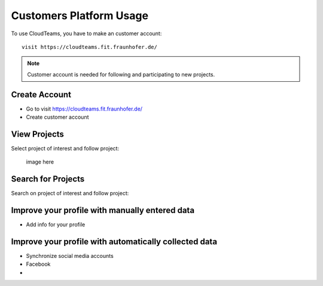 ========
Customers Platform Usage
========

To use CloudTeams, you have to make an customer account::

	visit https://cloudteams.fit.fraunhofer.de/

.. note::
    Customer account is needed for following and participating to new projects.

Create Account
--------

- Go to visit https://cloudteams.fit.fraunhofer.de/
- Create customer account

View Projects
------------

Select project of interest and follow project:

    image here


Search for Projects
------------

Search on project of interest and follow project:


Improve your profile with manually entered data
------------

- Add info for your profile

    

Improve your profile with automatically collected data
------------

- Synchronize social media accounts
- Facebook
- 

    

